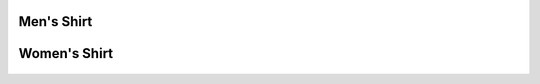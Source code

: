 Men's Shirt
===========

.. figure:: 3600.jpg
   :alt: 

Women's Shirt
=============

.. figure:: 3900.png
   :alt: 


